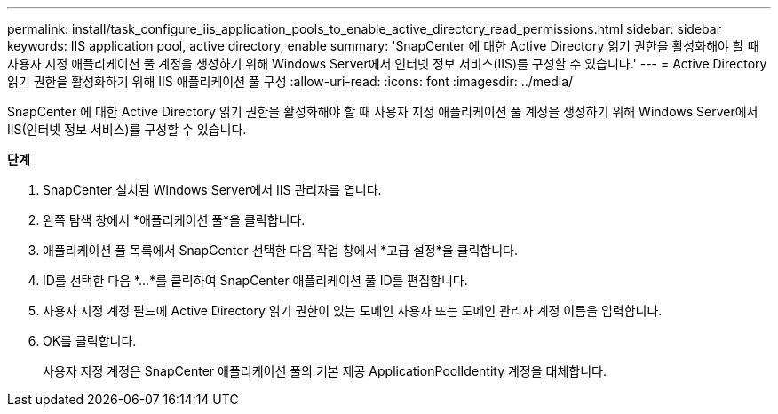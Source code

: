 ---
permalink: install/task_configure_iis_application_pools_to_enable_active_directory_read_permissions.html 
sidebar: sidebar 
keywords: IIS application pool, active directory, enable 
summary: 'SnapCenter 에 대한 Active Directory 읽기 권한을 활성화해야 할 때 사용자 지정 애플리케이션 풀 계정을 생성하기 위해 Windows Server에서 인터넷 정보 서비스(IIS)를 구성할 수 있습니다.' 
---
= Active Directory 읽기 권한을 활성화하기 위해 IIS 애플리케이션 풀 구성
:allow-uri-read: 
:icons: font
:imagesdir: ../media/


[role="lead"]
SnapCenter 에 대한 Active Directory 읽기 권한을 활성화해야 할 때 사용자 지정 애플리케이션 풀 계정을 생성하기 위해 Windows Server에서 IIS(인터넷 정보 서비스)를 구성할 수 있습니다.

*단계*

. SnapCenter 설치된 Windows Server에서 IIS 관리자를 엽니다.
. 왼쪽 탐색 창에서 *애플리케이션 풀*을 클릭합니다.
. 애플리케이션 풀 목록에서 SnapCenter 선택한 다음 작업 창에서 *고급 설정*을 클릭합니다.
. ID를 선택한 다음 *...*를 클릭하여 SnapCenter 애플리케이션 풀 ID를 편집합니다.
. 사용자 지정 계정 필드에 Active Directory 읽기 권한이 있는 도메인 사용자 또는 도메인 관리자 계정 이름을 입력합니다.
. OK를 클릭합니다.
+
사용자 지정 계정은 SnapCenter 애플리케이션 풀의 기본 제공 ApplicationPoolIdentity 계정을 대체합니다.


